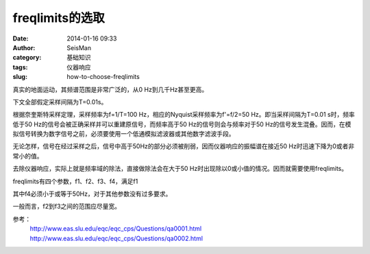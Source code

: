 freqlimits的选取
#####################################################
:date: 2014-01-16 09:33
:author: SeisMan
:category: 基础知识
:tags: 仪器响应
:slug: how-to-choose-freqlimits

真实的地面运动，其频谱范围是非常广泛的，从0 Hz到几千Hz甚至更高。

下文全部假定采样间隔为T=0.01s。

根据奈奎斯特采样定理，采样频率为f=1/T=100
Hz，相应的Nyquist采样频率为f'=f/2=50 Hz。即当采样间隔为T=0.01
s时，频率低于50 Hz的信号会被正确采样并可以重建原信号，而频率高于50
Hz的信号则会与频率对于50
Hz的信号发生混叠。因而，在模拟信号转换为数字信号之前，必须要使用一个低通模拟滤波器或其他数字滤波手段。

无论怎样，信号在经过采样之后，信号中高于50Hz的部分必须被削弱，因而仪器响应的振幅谱在接近50
Hz时迅速下降为0或者非常小的值。

去除仪器响应，实际上就是频率域的除法，直接做除法会在大于50
Hz时出现除以0或小值的情况。因而就需要使用freqlimits。

freqlimits有四个参数，f1、f2、f3、f4，满足f1

其中f4必须小于或等于50Hz，对于其他参数没有过多要求。

一般而言，f2到f3之间的范围应尽量宽。

参考：
 http://www.eas.slu.edu/eqc/eqc\_cps/Questions/qa0001.html
 http://www.eas.slu.edu/eqc/eqc\_cps/Questions/qa0002.html
